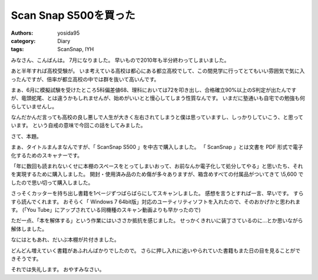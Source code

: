 Scan Snap S500を買った
======================

:authors: yosida95
:category: Diary
:tags: ScanSnap, IYH

みなさん、こんばんは。
7月になりました。
早いもので2010年も半分終わってしまいました。

あと半年すれば高校受験が。
いま考えている高校は都心にある都立高校でして、この間見学に行ってとてもいい雰囲気で気に入ったんですが、倍率が都立高校の中では群を抜いて高いんです。


まぁ、6月に模擬試験を受けたところ5科偏差値68、理科においては72を叩き出し、合格確立90%以上のS判定が出たんですが、竜頭蛇尾、とは違うかもしれませんが、始めがいいとと慢心してしまう性質なんです。
いまだに塾通いも自宅での勉強も何らしていませんし。

なんだかんだ言っても高校の良し悪しで人生が大きく左右されてしまうと僕は思っていますし、しっかりしていこう、と思っています。
という自戒の意味で今回この話をしてみました。

さて、本題。

まぁ、タイトルまんまなんですが、「 ScanSnap S500 」を中古で購入しました。
「 ScanSnap 」とは文書を PDF 形式で電子化するためのスキャナーです。

「年に数回も読まれないくせに本棚のスペースをとってしまいおって、お前なんか電子化して処分してやる」と思いたち、それを実現するために購入しました。
開封・使用済み品のため傷が多々ありますが、箱含めすべての付属品がついてきて \\5,600 でしたので思い切って購入しました。

さっそくカッターを持ち出し書籍を1ページずつばらばらにしてスキャンしました。
感想を言うとすれば一言、早いです。
すらすら読んでくれます。
おそらく「 Windows 7 64bit版」対応のユーティリティソフトを入れたので、そのおかげかと思われます。
(「You Tube」にアップされている同機種のスキャン動画よりも早かったので)

ただ一点、「本を解体する」という作業にはいささか抵抗を感じました。
せっかくきれいに装丁さているのに…とか思いながら解体しました。

なにはともあれ、だいぶ本棚が片付きました。

どんどん増えていく書籍があふれんばかりでしたので。
さらに押し入れに追いやられていた書籍もまた日の目を見ることができそうです。

それでは失礼します。
おやすみなさい。
